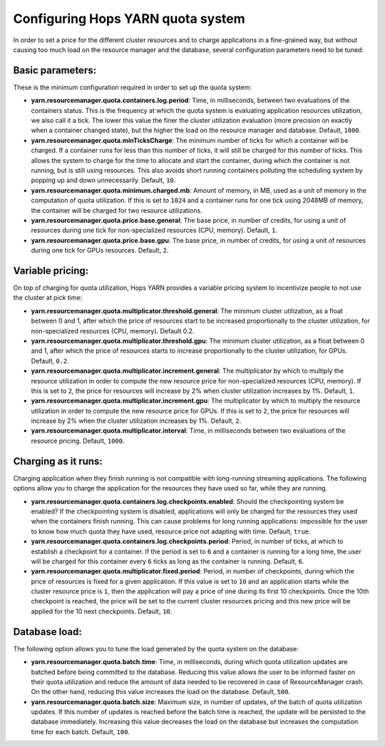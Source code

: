 ==================================
Configuring Hops YARN quota system
==================================

In order to set a price for the different cluster resources and to charge applications in a fine-grained way, but without causing too much load on the resource manager and the database, several configuration parameters need to be tuned:

Basic parameters:
==========
These is the minimum configuration required in order to set up the quota system:

* **yarn.resourcemanager.quota.containers.log.period**: Time, in milliseconds, between two evaluations of the containers status. This is the frequency at which the quota system is evaluating application resources utilization, we also call it a tick. The lower this value the finer the cluster utilization evaluation (more precision on exactly when a container changed state), but the higher the load on the resource manager and database. Default, ``1000``.

* **yarn.resourcemanager.quota.minTicksCharge**: The minimum number of ticks for which a container will be charged. If a container runs for less than this number of ticks, it will still be charged for this number of ticks. This allows the system to charge for the time to allocate and start the container, during which the container is not running, but is still using resources. This also avoids short running containers polluting the scheduling system by popping up and down unnecessarily. Default, ``10``.
    
* **yarn.resourcemanager.quota.minimum.charged.mb**: Amount of memory, in MB, used as a unit of memory in the computation of quota utilization. If this is set to ``1024`` and a container runs for one tick using 2048MB of memory, the container will be charged for two resource utilizations.
  
* **yarn.resourcemanager.quota.price.base.general**: The base price, in number of credits, for using a unit of resources during one tick for non-specialized resources (CPU, memory). Default, ``1``.
  
* **yarn.resourcemanager.quota.price.base.gpu**: The base price, in number of credits, for using a unit of resources during one tick for GPUs resources. Default, ``2``.

Variable pricing:
=================
On top of charging for quota utilization, Hops YARN provides a variable pricing system to incentivize people to not use the cluster at pick time:

* **yarn.resourcemanager.quota.multiplicator.threshold.general**: The minimum cluster utilization, as a float between 0 and 1, after which the price of resources start to be increased proportionally to the cluster utilization, for non-specialized resources (CPU, memory). Default 0.2.
  
* **yarn.resourcemanager.quota.multiplicator.threshold.gpu**: The minimum cluster utilization, as a float between 0 and 1, after which the price of resources starts to increase proportionally to the cluster utilization, for GPUs. Default, ``0.2``.
  
* **yarn.resourcemanager.quota.multiplicator.increment.general**: The multiplicator by which to multiply the resource utilization in order to compute the new resource price for non-specialized resources (CPU, memory). If this is set to ``2``, the price for resources will increase by 2% when cluster utilization increases by 1%. Default, ``1``.
  
* **yarn.resourcemanager.quota.multiplicator.increment.gpu**: The multiplicator by which to multiply the resource utilization in order to compute the new resource price for GPUs. If this is set to ``2``, the price for resources will increase by 2% when the cluster utilization increases by 1%. Default, ``2``.
  
* **yarn.resourcemanager.quota.multiplicator.interval**: Time, in milliseconds between two evaluations of the resource pricing. Default, ``1000``.

Charging as it runs:
===================
Charging application when they finish running is not compatible with long-running streaming applications. The following options allow you to charge the application for the resources they have used so far, while they are running.

* **yarn.resourcemanager.quota.containers.log.checkpoints.enabled**: Should the checkpointing system be enabled? If the checkpointing system is disabled, applications will only be charged for the resources they used when the containers finish running. This can cause problems for long running applications: impossible for the user to know how much quota they have used, resource price not adapting with time. Default, ``true``.
  
* **yarn.resourcemanager.quota.containers.log.checkpoints.period**: Period, in number of ticks, at which to establish a checkpoint for a container. If the period is set to ``6`` and a container is running for a long time, the user will be charged for this container every ``6`` ticks as long as the container is running. Default, ``6``.
  
* **yarn.resourcemanager.quota.multiplicator.fixed.period**: Period, in number of checkpoints, during which the price of resources is fixed for a given application. If this value is set to ``10`` and an application starts while the cluster resource price is ``1``, then the application will pay a price of one during its first 10 checkpoints. Once the 10th checkpoint is reached, the price will be set to the current cluster resources pricing and this new price will be applied for the 10 next checkpoints. Default, ``10``.

Database load:
==============
The following option allows you to tune the load generated by the quota system on the database:

* **yarn.resourcemanager.quota.batch.time**: Time, in milliseconds, during which quota utilization updates are batched before being committed to the database. Reducing this value allows the user to be informed faster on their quota utilization and reduce the amount of data needed to be recovered in case of ResourceManager crash. On the other hand, reducing this value increases the load on the database. Default, ``500``.
  
* **yarn.resourcemanager.quota.batch.size**: Maximum size, in number of updates, of the batch of quota utilization updates. If this number of updates is reached before the batch time is reached, the update will be persisted to the database immediately. Increasing this value decreases the load on the database but increases the computation time for each batch. Default, ``100``.
